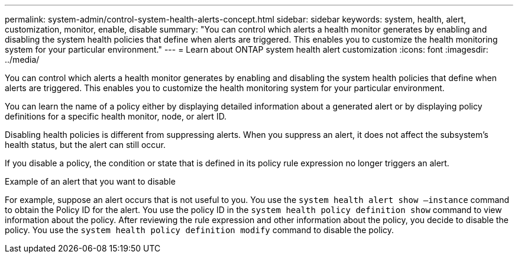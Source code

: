 ---
permalink: system-admin/control-system-health-alerts-concept.html
sidebar: sidebar
keywords: system, health, alert, customization, monitor, enable, disable
summary: "You can control which alerts a health monitor generates by enabling and disabling the system health policies that define when alerts are triggered. This enables you to customize the health monitoring system for your particular environment."
---
= Learn about ONTAP system health alert customization
:icons: font
:imagesdir: ../media/

[.lead]
You can control which alerts a health monitor generates by enabling and disabling the system health policies that define when alerts are triggered. This enables you to customize the health monitoring system for your particular environment.

You can learn the name of a policy either by displaying detailed information about a generated alert or by displaying policy definitions for a specific health monitor, node, or alert ID.

Disabling health policies is different from suppressing alerts. When you suppress an alert, it does not affect the subsystem's health status, but the alert can still occur.

If you disable a policy, the condition or state that is defined in its policy rule expression no longer triggers an alert.

.Example of an alert that you want to disable

For example, suppose an alert occurs that is not useful to you. You use the `system health alert show –instance` command to obtain the Policy ID for the alert. You use the policy ID in the `system health policy definition show` command to view information about the policy. After reviewing the rule expression and other information about the policy, you decide to disable the policy. You use the `system health policy definition modify` command to disable the policy.
